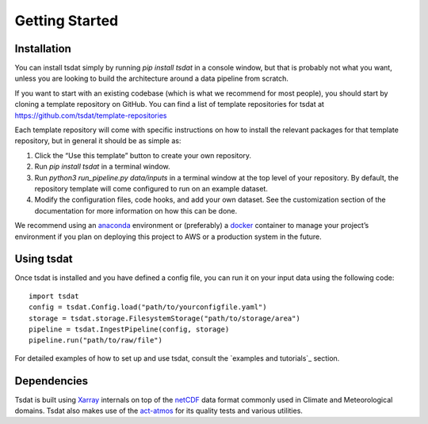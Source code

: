 .. getting_started:

.. _examples folder: https://github.com/tsdat/tsdat/tree/master/examples
.. _pipeline template file:  https://github.com/tsdat/tsdat/blob/master/examples/templates/ingest_pipeline_template.yml
.. _Xarray: http://xarray.pydata.org/en/stable/
.. _netCDF: https://www.unidata.ucar.edu/software/netcdf/
.. _act-atmos: https://github.com/ARM-DOE/ACT
.. _anaconda: https://www.anaconda.com
.. _docker: https://www.docker.com

Getting Started
###############

Installation
------------

You can install tsdat simply by running `pip install tsdat` in a console 
window, but that is probably not what you want, unless you are looking to build
the architecture around a data pipeline from scratch. 

If you want to start with an existing codebase (which is what we recommend for 
most people), you should start by cloning a template repository on GitHub. You 
can find a list of template repositories for tsdat at 
https://github.com/tsdat/template-repositories

Each template repository will come with specific instructions on how to install
the relevant packages for that template repository, but in general it should be
as simple as:

#.	Click the “Use this template” button to create your own repository.
#.	Run `pip install tsdat` in a terminal window.
#.	Run `python3 run_pipeline.py data/inputs` in a terminal window at the top level of your repository. By default, the repository template will come configured to run on an example dataset.
#.	Modify the configuration files, code hooks, and add your own dataset. See the customization section of the documentation for more information on how this can be done.

We recommend using an `anaconda`_ environment or (preferably) a `docker`_ 
container to manage your project’s environment if you plan on deploying this
project to AWS or a production system in the future.


Using tsdat
-----------

Once tsdat is installed and you have defined a config file, you can run it on your input data using the following code::
    
    import tsdat
    config = tsdat.Config.load("path/to/yourconfigfile.yaml")
    storage = tsdat.storage.FilesystemStorage("path/to/storage/area")
    pipeline = tsdat.IngestPipeline(config, storage)
    pipeline.run("path/to/raw/file")

For detailed examples of how to set up and use tsdat, consult the `examples and tutorials`_ section.



Dependencies
------------

Tsdat is built using `Xarray`_ internals on top of the `netCDF`_ data format commonly used in Climate and 
Meteorological domains. Tsdat also makes use of the `act-atmos`_ for its quality tests and various utilities.
